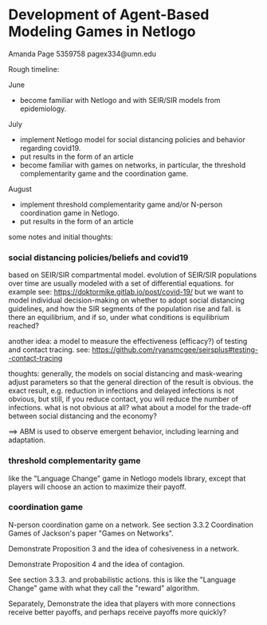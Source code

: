 * Development of Agent-Based Modeling Games in Netlogo
Amanda Page 5359758 pagex334@umn.edu

Rough timeline:

June
- become familiar with Netlogo and with SEIR/SIR models from
  epidemiology.

July
- implement Netlogo model for social distancing policies and behavior
  regarding covid19.
- put results in the form of an article
- become familiar with games on networks, in particular, the threshold
  complementarity game and the coordination game.

August
- implement threshold complementarity game and/or N-person
  coordination game in Netlogo.
- put results in the form of an article

some notes and initial thoughts:

*** social distancing policies/beliefs and covid19
based on SEIR/SIR compartmental model. evolution of SEIR/SIR
populations over time are usually modeled with a set of differential
equations.  for example see:
https://doktormike.gitlab.io/post/covid-19/
but we want to model individual decision-making on whether to adopt
social distancing guidelines, and how the SIR segments of the
population rise and fall. is there an equilibrium, and if so, under
what conditions is equilibrium reached?

another idea: a model to measure the effectiveness (efficacy?) of
testing and contact tracing. see:
https://github.com/ryansmcgee/seirsplus#testing--contact-tracing

thoughts: generally, the models on social distancing and mask-wearing
adjust parameters so that the general direction of the result is
obvious. the exact result, e.g. reduction in infections and delayed
infections is not obvious, but still, if you reduce contact, you will
reduce the number of infections. what is not obvious at all? what
about a model for the trade-off between social distancing and the
economy?

==> ABM is used to observe emergent behavior, including learning and
adaptation. 


*** threshold complementarity game
like the "Language Change" game in Netlogo models library, except that
players will choose an action to maximize their payoff.

*** coordination game
N-person coordination game on a network. See section 3.3.2
Coordination Games of Jackson's paper "Games on Networks".

Demonstrate Proposition 3 and the idea of cohesiveness in
a network. 

Demonstrate Proposition 4 and the idea of contagion.

See section 3.3.3. and probabilistic actions. this is like
the "Language Change" game with what they call the "reward"
algorithm. 

Separately, Demonstrate the idea that players with more connections
receive better payoffs, and perhaps receive payoffs more quickly?

